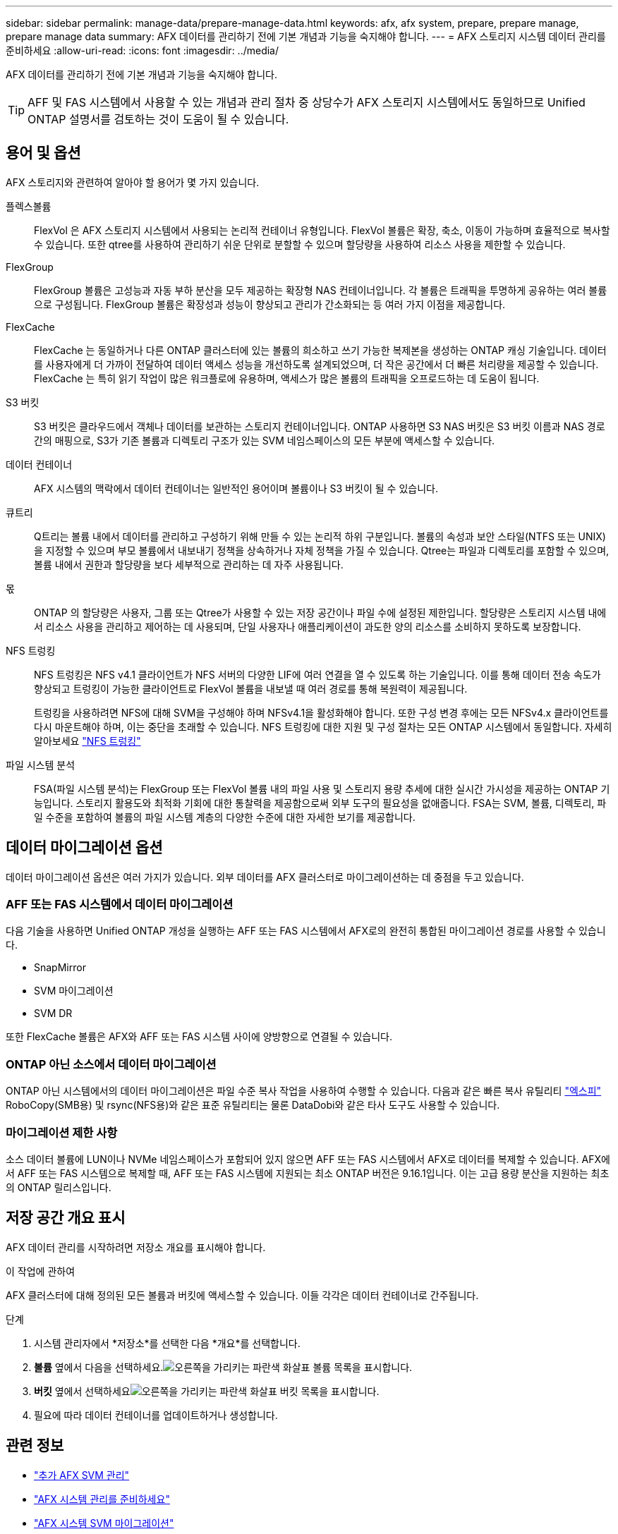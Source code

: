 ---
sidebar: sidebar 
permalink: manage-data/prepare-manage-data.html 
keywords: afx, afx system, prepare, prepare manage, prepare manage data 
summary: AFX 데이터를 관리하기 전에 기본 개념과 기능을 숙지해야 합니다. 
---
= AFX 스토리지 시스템 데이터 관리를 준비하세요
:allow-uri-read: 
:icons: font
:imagesdir: ../media/


[role="lead"]
AFX 데이터를 관리하기 전에 기본 개념과 기능을 숙지해야 합니다.


TIP: AFF 및 FAS 시스템에서 사용할 수 있는 개념과 관리 절차 중 상당수가 AFX 스토리지 시스템에서도 동일하므로 Unified ONTAP 설명서를 검토하는 것이 도움이 될 수 있습니다.



== 용어 및 옵션

AFX 스토리지와 관련하여 알아야 할 용어가 몇 가지 있습니다.

플렉스볼륨:: FlexVol 은 AFX 스토리지 시스템에서 사용되는 논리적 컨테이너 유형입니다.  FlexVol 볼륨은 확장, 축소, 이동이 가능하며 효율적으로 복사할 수 있습니다.  또한 qtree를 사용하여 관리하기 쉬운 단위로 분할할 수 있으며 할당량을 사용하여 리소스 사용을 제한할 수 있습니다.
FlexGroup:: FlexGroup 볼륨은 고성능과 자동 부하 분산을 모두 제공하는 확장형 NAS 컨테이너입니다.  각 볼륨은 트래픽을 투명하게 공유하는 여러 볼륨으로 구성됩니다.  FlexGroup 볼륨은 확장성과 성능이 향상되고 관리가 간소화되는 등 여러 가지 이점을 제공합니다.
FlexCache:: FlexCache 는 동일하거나 다른 ONTAP 클러스터에 있는 볼륨의 희소하고 쓰기 가능한 복제본을 생성하는 ONTAP 캐싱 기술입니다.  데이터를 사용자에게 더 가까이 전달하여 데이터 액세스 성능을 개선하도록 설계되었으며, 더 작은 공간에서 더 빠른 처리량을 제공할 수 있습니다.  FlexCache 는 특히 읽기 작업이 많은 워크플로에 유용하며, 액세스가 많은 볼륨의 트래픽을 오프로드하는 데 도움이 됩니다.
S3 버킷:: S3 버킷은 클라우드에서 객체나 데이터를 보관하는 스토리지 컨테이너입니다.  ONTAP 사용하면 S3 NAS 버킷은 S3 버킷 이름과 NAS 경로 간의 매핑으로, S3가 기존 볼륨과 디렉토리 구조가 있는 SVM 네임스페이스의 모든 부분에 액세스할 수 있습니다.
데이터 컨테이너:: AFX 시스템의 맥락에서 데이터 컨테이너는 일반적인 용어이며 볼륨이나 S3 버킷이 될 수 있습니다.
큐트리:: Q트리는 볼륨 내에서 데이터를 관리하고 구성하기 위해 만들 수 있는 논리적 하위 구분입니다.  볼륨의 속성과 보안 스타일(NTFS 또는 UNIX)을 지정할 수 있으며 부모 볼륨에서 내보내기 정책을 상속하거나 자체 정책을 가질 수 있습니다.  Qtree는 파일과 디렉토리를 포함할 수 있으며, 볼륨 내에서 권한과 할당량을 보다 세부적으로 관리하는 데 자주 사용됩니다.
몫:: ONTAP 의 할당량은 사용자, 그룹 또는 Qtree가 사용할 수 있는 저장 공간이나 파일 수에 설정된 제한입니다.  할당량은 스토리지 시스템 내에서 리소스 사용을 관리하고 제어하는 ​​데 사용되며, 단일 사용자나 애플리케이션이 과도한 양의 리소스를 소비하지 못하도록 보장합니다.
NFS 트렁킹:: NFS 트렁킹은 NFS v4.1 클라이언트가 NFS 서버의 다양한 LIF에 여러 연결을 열 수 있도록 하는 기술입니다. 이를 통해 데이터 전송 속도가 향상되고 트렁킹이 가능한 클라이언트로 FlexVol 볼륨을 내보낼 때 여러 경로를 통해 복원력이 제공됩니다.
+
--
트렁킹을 사용하려면 NFS에 대해 SVM을 구성해야 하며 NFSv4.1을 활성화해야 합니다. 또한 구성 변경 후에는 모든 NFSv4.x 클라이언트를 다시 마운트해야 하며, 이는 중단을 초래할 수 있습니다. NFS 트렁킹에 대한 지원 및 구성 절차는 모든 ONTAP 시스템에서 동일합니다. 자세히 알아보세요 https://docs.netapp.com/us-en/ontap/nfs-trunking/index.html["NFS 트렁킹"^]

--
파일 시스템 분석:: FSA(파일 시스템 분석)는 FlexGroup 또는 FlexVol 볼륨 내의 파일 사용 및 스토리지 용량 추세에 대한 실시간 가시성을 제공하는 ONTAP 기능입니다. 스토리지 활용도와 최적화 기회에 대한 통찰력을 제공함으로써 외부 도구의 필요성을 없애줍니다. FSA는 SVM, 볼륨, 디렉토리, 파일 수준을 포함하여 볼륨의 파일 시스템 계층의 다양한 수준에 대한 자세한 보기를 제공합니다.




== 데이터 마이그레이션 옵션

데이터 마이그레이션 옵션은 여러 가지가 있습니다.  외부 데이터를 AFX 클러스터로 마이그레이션하는 데 중점을 두고 있습니다.



=== AFF 또는 FAS 시스템에서 데이터 마이그레이션

다음 기술을 사용하면 Unified ONTAP 개성을 실행하는 AFF 또는 FAS 시스템에서 AFX로의 완전히 통합된 마이그레이션 경로를 사용할 수 있습니다.

* SnapMirror
* SVM 마이그레이션
* SVM DR


또한 FlexCache 볼륨은 AFX와 AFF 또는 FAS 시스템 사이에 양방향으로 연결될 수 있습니다.



=== ONTAP 아닌 소스에서 데이터 마이그레이션

ONTAP 아닌 시스템에서의 데이터 마이그레이션은 파일 수준 복사 작업을 사용하여 수행할 수 있습니다. 다음과 같은 빠른 복사 유틸리티 https://docs.netapp.com/us-en/xcp/["엑스피"^] RoboCopy(SMB용) 및 rsync(NFS용)와 같은 표준 유틸리티는 물론 DataDobi와 같은 타사 도구도 사용할 수 있습니다.



=== 마이그레이션 제한 사항

소스 데이터 볼륨에 LUN이나 NVMe 네임스페이스가 포함되어 있지 않으면 AFF 또는 FAS 시스템에서 AFX로 데이터를 복제할 수 있습니다. AFX에서 AFF 또는 FAS 시스템으로 복제할 때, AFF 또는 FAS 시스템에 지원되는 최소 ONTAP 버전은 9.16.1입니다. 이는 고급 용량 분산을 지원하는 최초의 ONTAP 릴리스입니다.



== 저장 공간 개요 표시

AFX 데이터 관리를 시작하려면 저장소 개요를 표시해야 합니다.

.이 작업에 관하여
AFX 클러스터에 대해 정의된 모든 볼륨과 버킷에 액세스할 수 있습니다.  이들 각각은 데이터 컨테이너로 간주됩니다.

.단계
. 시스템 관리자에서 *저장소*를 선택한 다음 *개요*를 선택합니다.
. *볼륨* 옆에서 다음을 선택하세요.image:icon_arrow.gif["오른쪽을 가리키는 파란색 화살표"] 볼륨 목록을 표시합니다.
. *버킷* 옆에서 선택하세요image:icon_arrow.gif["오른쪽을 가리키는 파란색 화살표"] 버킷 목록을 표시합니다.
. 필요에 따라 데이터 컨테이너를 업데이트하거나 생성합니다.




== 관련 정보

* link:../administer/additional-ontap-svm.html["추가 AFX SVM 관리"]
* link:../get-started/prepare-cluster-admin.html["AFX 시스템 관리를 준비하세요"]
* link:../administer/migrate-svm.html["AFX 시스템 SVM 마이그레이션"]
* https://mysupport.netapp.com/matrix/["NetApp 상호 운용성 매트릭스 도구"^]

